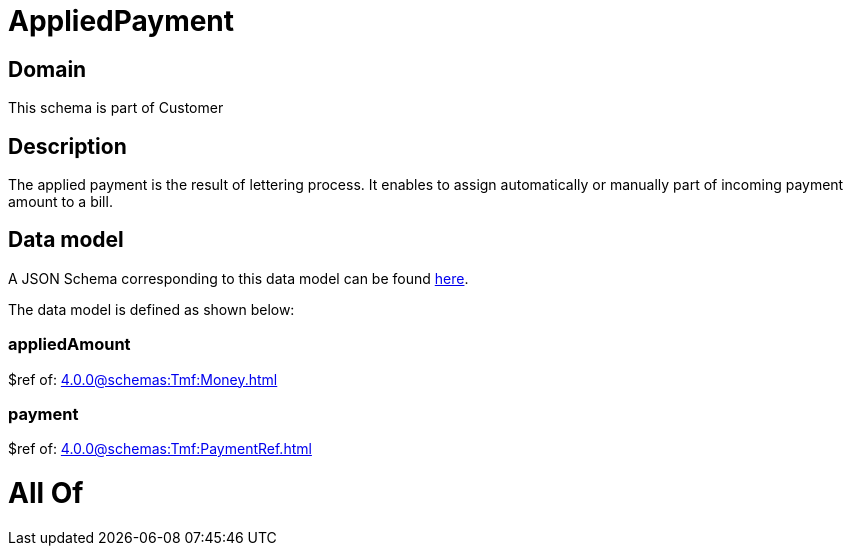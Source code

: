 = AppliedPayment

[#domain]
== Domain

This schema is part of Customer

[#description]
== Description

The applied payment is the result of lettering process. It enables to assign automatically or manually part of incoming payment amount to a bill.


[#data_model]
== Data model

A JSON Schema corresponding to this data model can be found https://tmforum.org[here].

The data model is defined as shown below:


=== appliedAmount
$ref of: xref:4.0.0@schemas:Tmf:Money.adoc[]


=== payment
$ref of: xref:4.0.0@schemas:Tmf:PaymentRef.adoc[]


= All Of 
